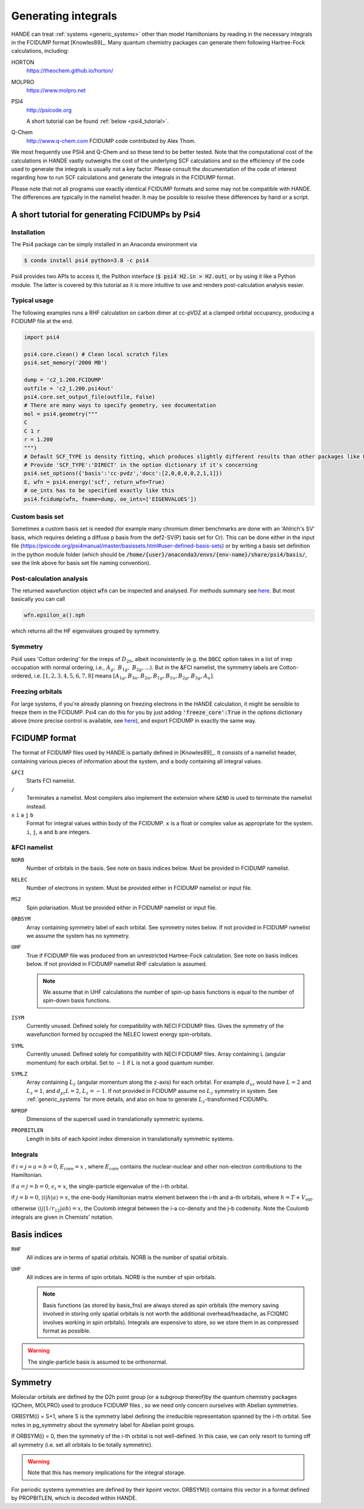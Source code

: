 .. _generating_integrals:

Generating integrals
====================

HANDE can treat :ref:`systems <generic_systems>` other than model Hamiltonians by reading in the necessary
integrals in the FCIDUMP format [Knowles89]_.  Many quantum chemistry packages can
generate them following Hartree-Fock calculations, including:

HORTON
    https://theochem.github.io/horton/
MOLPRO
    https://www.molpro.net
PSI4
    http://psicode.org

    A short tutorial can be found :ref:`below <psi4_tutorial>`.
Q-Chem
   http://www.q-chem.com  FCIDUMP code contributed by Alex Thom.

We most frequently use PSI4 and Q-Chem and so these tend to be better tested.  Note that
the computational cost of the calculations in HANDE vastly outweighs the cost of the
underlying SCF calculations and so the efficiency of the code used to generate the
integrals is usually not a key factor.  Please consult the documentation of the code of
interest regarding how to run SCF calculations and generate the integrals in the FCIDUMP
format.

Please note that not all programs use exactly identical FCIDUMP formats and some may not
be compatible with HANDE. The differences are typically in the namelist header. It may be
possible to resolve these differences by hand or a script.

.. _psi4_tutorial:

A short tutorial for generating FCIDUMPs by Psi4
------------------------------------------------

Installation
^^^^^^^^^^^^
The Psi4 package can be simply installed in an Anaconda environment via

.. code-block:: bash
   
   $ conda install psi4 python=3.8 -c psi4

Psi4 provides two APIs to access it, the Psithon interface (:code:`$ psi4 H2.in > H2.out`), or by using it like a Python module. The latter is covered by this tutorial as it is more intuitive to use and renders post-calculation analysis easier. 

Typical usage
^^^^^^^^^^^^^
The following examples runs a RHF calculation on carbon dimer at cc-pVDZ at a clamped orbital occupancy, producing a FCIDUMP file at the end.

.. code-block:: python

    import psi4

    psi4.core.clean() # Clean local scratch files
    psi4.set_memory('2000 MB')

    dump = 'c2_1.200.FCIDUMP'
    outfile = 'c2_1.200.psi4out'
    psi4.core.set_output_file(outfile, False)
    # There are many ways to specify geometry, see documentation
    mol = psi4.geometry("""
    C
    C 1 r
    r = 1.200
    """)
    # Default SCF_TYPE is density fitting, which produces slightly different results than other packages like PySCF.
    # Provide 'SCF_TYPE':'DIRECT' in the option dictionary if it's concerning
    psi4.set_options({'basis':'cc-pvdz','docc':[2,0,0,0,0,2,1,1]})
    E, wfn = psi4.energy('scf', return_wfn=True)
    # oe_ints has to be specified exactly like this
    psi4.fcidump(wfn, fname=dump, oe_ints=['EIGENVALUES'])

Custom basis set
^^^^^^^^^^^^^^^^
Sometimes a custom basis set is needed (for example many chromium dimer benchmarks are done with an 'Ahlrich's SV' basis, which requires deleting a diffuse p basis from the def2-SV(P) basis set for Cr). This can be done either in the input file (https://psicode.org/psi4manual/master/basissets.html#user-defined-basis-sets) or by writing a basis set definition in the python module folder (which should be :code:`/home/{user}/anaconda3/envs/{env-name}/share/psi4/basis/`, see the link above for basis set file naming convention).

Post-calculation analysis
^^^^^^^^^^^^^^^^^^^^^^^^^
The returned wavefunction object :code:`wfn` can be inspected and analysed. For methods summary see `here <https://psicode.org/psi4manual/master/api/psi4.core.Wavefunction.html#psi4.core.Wavefunction>`_. But most basically you can call

.. code-block:: python

    wfn.epsilon_a().nph

which returns all the HF eigenvalues grouped by symmetry.

Symmetry
^^^^^^^^
Psi4 uses 'Cotton ordering' for the irreps of :math:`D_{2h}`, albeit inconsistently (e.g. the :code:`DOCC` option takes in a list of irrep occupation with normal ordering, i.e., :math:`A_{g},\ B_{1g},\ B_{2g},\dots`). But in the &FCI namelist, the symmetry labels are Cotton-ordered, i.e. :math:`[1,2,3,4,5,6,7,8]` means :math:`[A_{1g},B_{3u},B_{2u},B_{1g},B_{1u},B_{2g},B_{3g},A_u]`.

Freezing orbitals
^^^^^^^^^^^^^^^^^
For large systems, if you're already planning on freezing electrons in the HANDE calculation, it might be sensible to freeze them in the FCIDUMP. 
Psi4 can do this for you by just adding :code:`'freeze_core':True` in the options dictionary above (more precise control is available, see `here <https://psicode.org/psi4manual/1.5.0/autodir_options_c/globals__freeze_core.html>`_), and export FCIDUMP in exactly the same way.

.. _fcidump_format:

FCIDUMP format
--------------

The format of FCIDUMP files used by HANDE is partially defined in [Knowles89]_. It consists
of a namelist header, containing various pieces of information about the system, and a body containing
all integral values.

``&FCI``
    Starts FCI namelist.

``/``
    Terminates a namelist.  Most compilers also
    implement the extension where ``&END`` is used to
    terminate the namelist instead.

``x``  ``i``  ``a``  ``j``  ``b``
    Format for integral values within body of the FCIDUMP. 
    ``x`` is a float or complex value as appropriate for the system.
    ``i``, ``j``, ``a`` and ``b`` are integers.

&FCI namelist
^^^^^^^^^^^^^

``NORB``
    Number of orbitals in the basis.  See note on basis indices below.
    Must be provided in FCIDUMP namelist.
``NELEC``
    Number of electrons in system.
    Must be provided either in FCIDUMP namelist or input file.
``MS2``
    Spin polarisation.
    Must be provided either in FCIDUMP namelist or input file.
``ORBSYM``
    Array containing symmetry label of each orbital.  See
    symmetry notes below.
    If not provided in FCIDUMP namelist we assume the system has no symmetry.
``UHF``
    True if FCIDUMP file was produced from an unrestricted
    Hartree-Fock calculation.  See note on basis indices below.
    If not provided in FCIDUMP namelist RHF calculation is assumed.

    .. note::

         We assume that in UHF calculations the number of spin-up basis
         functions is equal to the number of spin-down basis functions.

``ISYM``
    Currently unused.  Defined solely for compatibility with NECI
    FCIDUMP files.  Gives the symmetry of the wavefunction formed by
    occupied the NELEC lowest energy spin-orbitals.

``SYML``
    Currently unused.  Defined solely for compatibility with NECI
    FCIDUMP files.  Array containing L (angular momentum) for each orbital.
    Set to :math:`-1` if L is not a good quantum number.

``SYMLZ``
    Array containing :math:`L_z` (angular momentum along the z-axis) for each orbital.
    For example :math:`d_{xz}` would have :math:`L=2` and :math:`L_z=1`, and
    :math:`d_{yz} L=2`, :math:`L_z=-1`.
    If not provided in FCIDUMP assume no :math:`L_z` symmetry in system. 
    See :ref:`generic_systems` for more details, and also on how to generate :math:`L_z`-transformed FCIDUMPs.

``NPROP``
    Dimensions of the supercell used in translationally symmetric systems.

``PROPBITLEN``
    Length in bits of each kpoint index dimension in translationally symmetric systems.

Integrals
^^^^^^^^^

if :math:`i = j = a = b = 0`, :math:`E_{\text{core}} = x` , where :math:`E_{\text{core}}` contains the
nuclear-nuclear and other non-electron contributions to the
Hamiltonian.

if :math:`a = j = b = 0`, :math:`\epsilon_i = x`, the single-particle eigenvalue
of the i-th orbital.

if :math:`j = b = 0`, :math:`\langle i | h | a \rangle = x`, the one-body Hamiltonian matrix element
between the i-th and a-th orbitals, where :math:`h = T+V_{\text{ext}}`.

otherwise :math:`\langle i j | 1/r_{12} | a b \rangle = x`, the Coulomb integral between
the i-a co-density and the j-b codensity.  Note the Coulomb
integrals are given in Chemists' notation.

Basis indices
-------------
``RHF``
    All indices are in terms of spatial orbitals.  NORB is the
    number of spatial orbitals.

``UHF``
    All indices are in terms of spin orbitals.  NORB is the
    number of spin orbitals.

    .. note::

        Basis functions (as stored by basis_fns) are always stored as spin
        orbitals (the memory saving involved in storing only spatial orbitals
        is not worth the additional overhead/headache, as FCIQMC involves
        working in spin orbitals).  Integrals are expensive to store, so we
        store them in as compressed format as possible.

.. warning::

    The single-particle basis is assumed to be orthonormal.

Symmetry
--------

Molecular orbitals are defined by the D2h point group (or a subgroup
thereof)by the quantum chemistry packages (QChem, MOLPRO) used to
produce FCIDUMP files , so we need only concern ourselves with Abelian
symmetries.

ORBSYM(i) = S+1, where S is the symmetry label defining the
irreducible representation spanned by the i-th orbital.
See notes in pg_symmetry about the symmetry label for Abelian point
groups.

If ORBSYM(i) = 0, then the symmetry of the i-th orbital is not
well-defined.  In this case, we can only resort to turning off all
symmetry (i.e. set all orbitals to be totally symmetric).

.. warning::

    Note that this has memory implications for the integral storage.

For periodic systems symmetries are defined by their kpoint vector.
ORBSYM(i) contains this vector in a format defined by PROPBITLEN,
which is decoded within HANDE.
